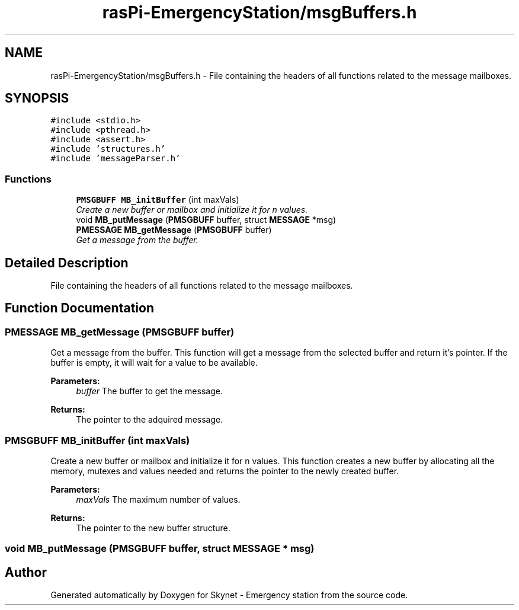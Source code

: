 .TH "rasPi-EmergencyStation/msgBuffers.h" 3 "Mon Jan 25 2016" "Version 0.1" "Skynet - Emergency station" \" -*- nroff -*-
.ad l
.nh
.SH NAME
rasPi-EmergencyStation/msgBuffers.h \- File containing the headers of all functions related to the message mailboxes\&.  

.SH SYNOPSIS
.br
.PP
\fC#include <stdio\&.h>\fP
.br
\fC#include <pthread\&.h>\fP
.br
\fC#include <assert\&.h>\fP
.br
\fC#include 'structures\&.h'\fP
.br
\fC#include 'messageParser\&.h'\fP
.br

.SS "Functions"

.in +1c
.ti -1c
.RI "\fBPMSGBUFF\fP \fBMB_initBuffer\fP (int maxVals)"
.br
.RI "\fICreate a new buffer or mailbox and initialize it for n values\&. \fP"
.ti -1c
.RI "void \fBMB_putMessage\fP (\fBPMSGBUFF\fP buffer, struct \fBMESSAGE\fP *msg)"
.br
.ti -1c
.RI "\fBPMESSAGE\fP \fBMB_getMessage\fP (\fBPMSGBUFF\fP buffer)"
.br
.RI "\fIGet a message from the buffer\&. \fP"
.in -1c
.SH "Detailed Description"
.PP 
File containing the headers of all functions related to the message mailboxes\&. 


.SH "Function Documentation"
.PP 
.SS "\fBPMESSAGE\fP MB_getMessage (\fBPMSGBUFF\fP buffer)"

.PP
Get a message from the buffer\&. This function will get a message from the selected buffer and return it's pointer\&. If the buffer is empty, it will wait for a value to be available\&. 
.PP
\fBParameters:\fP
.RS 4
\fIbuffer\fP The buffer to get the message\&. 
.RE
.PP
\fBReturns:\fP
.RS 4
The pointer to the adquired message\&. 
.RE
.PP

.SS "\fBPMSGBUFF\fP MB_initBuffer (int maxVals)"

.PP
Create a new buffer or mailbox and initialize it for n values\&. This function creates a new buffer by allocating all the memory, mutexes and values needed and returns the pointer to the newly created buffer\&. 
.PP
\fBParameters:\fP
.RS 4
\fImaxVals\fP The maximum number of values\&. 
.RE
.PP
\fBReturns:\fP
.RS 4
The pointer to the new buffer structure\&. 
.RE
.PP

.SS "void MB_putMessage (\fBPMSGBUFF\fP buffer, struct \fBMESSAGE\fP * msg)"

.SH "Author"
.PP 
Generated automatically by Doxygen for Skynet - Emergency station from the source code\&.
